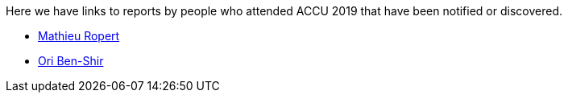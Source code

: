 ////
.. title: Attender Reports
.. type: text
////

Here we have links to reports by people who attended ACCU 2019 that have been notified or discovered.

* https://mropert.github.io/2019/04/19/accu_2019/[Mathieu Ropert]
* https://oribenshir.github.io/afternoon_rusting/blog/ACCU-Summary[Ori Ben-Shir]
